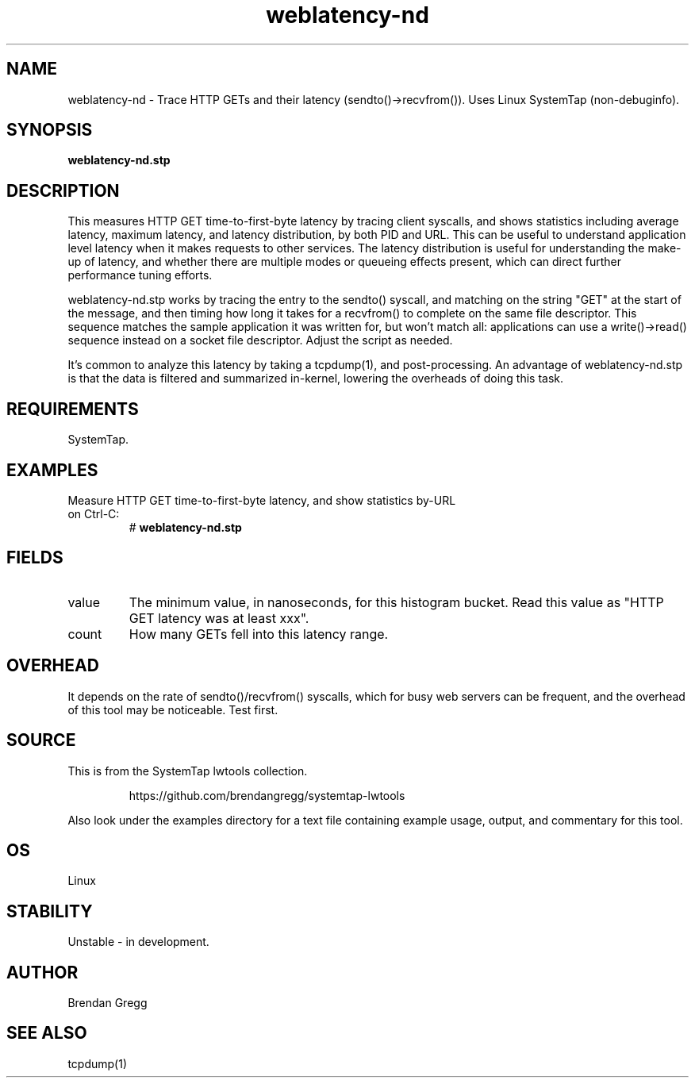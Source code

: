 .TH weblatency-nd 8  "2015-01-30" "USER COMMANDS"
.SH NAME
weblatency-nd \- Trace HTTP GETs and their latency (sendto()->recvfrom()). Uses Linux SystemTap (non-debuginfo).
.SH SYNOPSIS
.B weblatency-nd.stp
.SH DESCRIPTION
This measures HTTP GET time-to-first-byte latency by tracing client syscalls,
and shows statistics including average latency, maximum latency, and latency
distribution, by both PID and URL. This can be useful to understand application
level latency when it makes requests to other services. The latency distribution
is useful for understanding the make-up of latency, and whether there are
multiple modes or queueing effects present, which can direct further performance
tuning efforts.

weblatency-nd.stp works by tracing the entry to the sendto() syscall, and
matching on the string "GET" at the start of the message, and then timing how
long it takes for a recvfrom() to complete on the same file descriptor. This
sequence matches the sample application it was written for, but won't match
all: applications can use a write()->read() sequence instead on a socket
file descriptor. Adjust the script as needed.

It's common to analyze this latency by taking a tcpdump(1), and post-processing.
An advantage of weblatency-nd.stp is that the data is filtered and summarized
in-kernel, lowering the overheads of doing this task.
.SH REQUIREMENTS
SystemTap.
.SH EXAMPLES
.TP
Measure HTTP GET time-to-first-byte latency, and show statistics by-URL on Ctrl-C:
#
.B weblatency-nd.stp
.SH FIELDS
.TP
value
The minimum value, in nanoseconds, for this histogram bucket. Read this value
as "HTTP GET latency was at least xxx".
.TP
count
How many GETs fell into this latency range.
.SH OVERHEAD
It depends on the rate of sendto()/recvfrom() syscalls, which for busy web
servers can be frequent, and the overhead of this tool may be noticeable.
Test first.
.SH SOURCE
This is from the SystemTap lwtools collection.
.IP
https://github.com/brendangregg/systemtap-lwtools
.PP
Also look under the examples directory for a text file containing example
usage, output, and commentary for this tool.
.SH OS
Linux
.SH STABILITY
Unstable - in development.
.SH AUTHOR
Brendan Gregg
.SH SEE ALSO
tcpdump(1)
